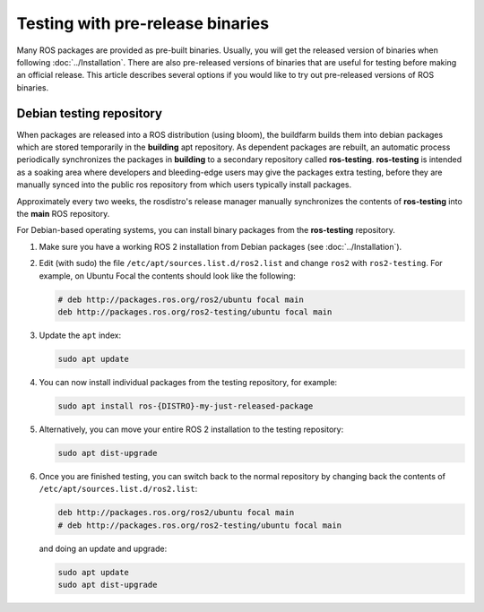 .. redirect-from::

   Installation/Prerelease-Testing

Testing with pre-release binaries
=================================

Many ROS packages are provided as pre-built binaries.
Usually, you will get the released version of binaries when following :doc:`../Installation`.
There are also pre-released versions of binaries that are useful for testing before making an official release.
This article describes several options if you would like to try out pre-released versions of ROS binaries.

Debian testing repository
-------------------------

When packages are released into a ROS distribution (using bloom), the buildfarm builds them into debian packages which are stored temporarily in the **building** apt repository.
As dependent packages are rebuilt, an automatic process periodically synchronizes the packages in **building** to a secondary repository called **ros-testing**.
**ros-testing** is intended as a soaking area where developers and bleeding-edge users may give the packages extra testing, before they are manually synced into the public ros repository from which users typically install packages.

Approximately every two weeks, the rosdistro's release manager manually synchronizes the contents of **ros-testing** into the **main** ROS repository.

For Debian-based operating systems, you can install binary packages from the **ros-testing** repository.

1. Make sure you have a working ROS 2 installation from Debian packages (see :doc:`../Installation`).

2. Edit (with sudo) the file ``/etc/apt/sources.list.d/ros2.list`` and change ``ros2`` with ``ros2-testing``.
   For example, on Ubuntu Focal the contents should look like the following:

   .. code-block:: sh

      # deb http://packages.ros.org/ros2/ubuntu focal main
      deb http://packages.ros.org/ros2-testing/ubuntu focal main

3. Update the ``apt`` index:

   .. code-block:: sh

      sudo apt update

4. You can now install individual packages from the testing repository, for example:

   .. code-block:: sh

      sudo apt install ros-{DISTRO}-my-just-released-package

5. Alternatively, you can move your entire ROS 2 installation to the testing repository:

   .. code-block:: sh

      sudo apt dist-upgrade

6. Once you are finished testing, you can switch back to the normal repository by changing back the contents of ``/etc/apt/sources.list.d/ros2.list``:

   .. code-block:: sh

      deb http://packages.ros.org/ros2/ubuntu focal main
      # deb http://packages.ros.org/ros2-testing/ubuntu focal main

   and doing an update and upgrade:

   .. code-block:: sh

      sudo apt update
      sudo apt dist-upgrade

.. _Prerelease_binaries:
